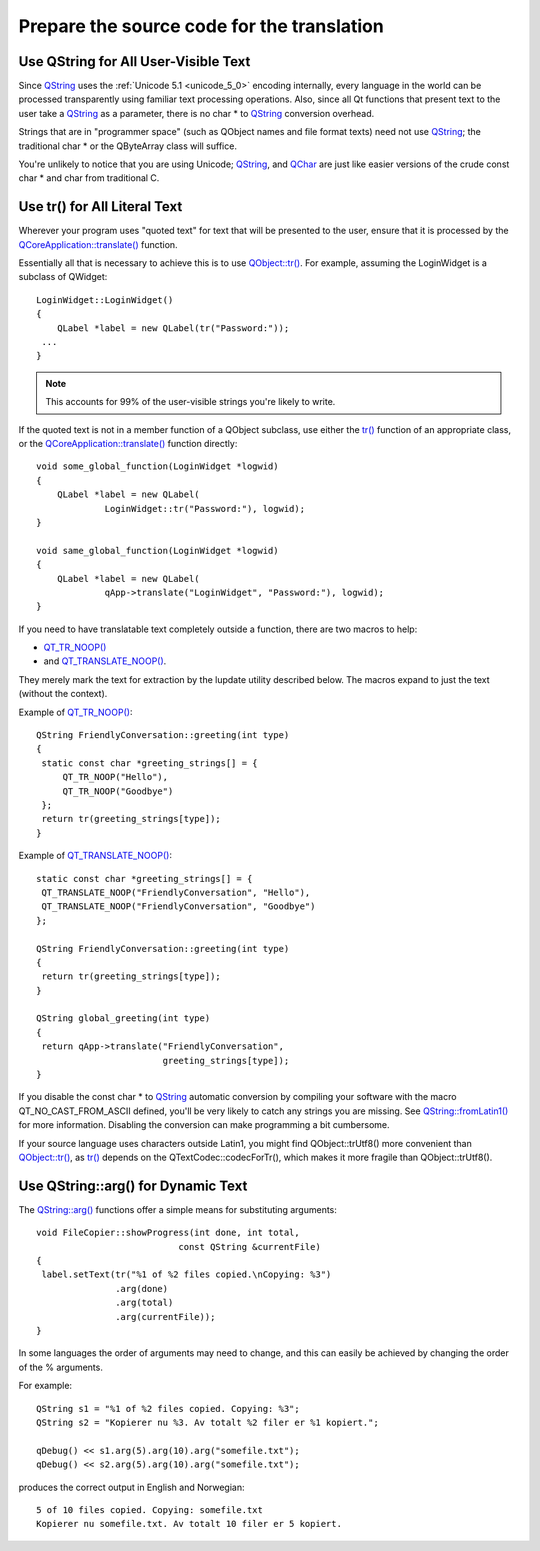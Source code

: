 ﻿
.. index::
   qt prepare the source code for translation



.. _prepare_the_source_code_for_translation:

===========================================
Prepare the source code for the translation
===========================================


Use QString for All User-Visible Text
=====================================

.. seealso::

   - :ref:`unicode_6_0`
   - :ref:`unicode_5_0`

Since QString_ uses the :ref:`Unicode 5.1 <unicode_5_0>` encoding internally, every language in the
world can be processed transparently using familiar text processing operations.
Also, since all Qt functions that present text to the user take a QString_ as a
parameter, there is no char * to QString_ conversion overhead.

Strings that are in "programmer space" (such as QObject names and file format texts)
need not use QString_; the traditional char * or the QByteArray class will suffice.

You're unlikely to notice that you are using Unicode; QString_, and QChar_ are just
like easier versions of the crude const char * and char from traditional C.


Use tr() for All Literal Text
=============================

Wherever your program uses "quoted text" for text that will be presented to the
user, ensure that it is processed by the `QCoreApplication::translate()`_ function.

Essentially all that is necessary to achieve this is to use `QObject::tr()`_.
For example, assuming the LoginWidget is a subclass of QWidget::

    LoginWidget::LoginWidget()
    {
        QLabel *label = new QLabel(tr("Password:"));
     ...
    }


.. note:: This accounts for 99% of the user-visible strings you're likely to write.

If the quoted text is not in a member function of a QObject subclass, use either
the `tr()`_ function of an appropriate class, or the `QCoreApplication::translate()`_
function directly::

    void some_global_function(LoginWidget *logwid)
    {
        QLabel *label = new QLabel(
                 LoginWidget::tr("Password:"), logwid);
    }

    void same_global_function(LoginWidget *logwid)
    {
        QLabel *label = new QLabel(
                 qApp->translate("LoginWidget", "Password:"), logwid);
    }


If you need to have translatable text completely outside a function, there are
two macros to help:

- `QT_TR_NOOP()`_
- and `QT_TRANSLATE_NOOP()`_.

They merely mark the text for extraction by the lupdate utility described below.
The macros expand to just the text (without the context).


Example of `QT_TR_NOOP()`_::

    QString FriendlyConversation::greeting(int type)
    {
     static const char *greeting_strings[] = {
         QT_TR_NOOP("Hello"),
         QT_TR_NOOP("Goodbye")
     };
     return tr(greeting_strings[type]);
    }


Example of `QT_TRANSLATE_NOOP()`_::

    static const char *greeting_strings[] = {
     QT_TRANSLATE_NOOP("FriendlyConversation", "Hello"),
     QT_TRANSLATE_NOOP("FriendlyConversation", "Goodbye")
    };

    QString FriendlyConversation::greeting(int type)
    {
     return tr(greeting_strings[type]);
    }

    QString global_greeting(int type)
    {
     return qApp->translate("FriendlyConversation",
                            greeting_strings[type]);
    }


If you disable the const char * to QString_ automatic conversion by compiling
your software with the macro QT_NO_CAST_FROM_ASCII defined, you'll be very likely
to catch any strings you are missing. See `QString::fromLatin1()`_ for more
information. Disabling the conversion can make programming a bit cumbersome.

If your source language uses characters outside Latin1, you might find
QObject::trUtf8() more convenient than `QObject::tr()`_, as `tr()`_ depends on the
QTextCodec::codecForTr(), which makes it more fragile than QObject::trUtf8().


Use QString::arg() for Dynamic Text
===================================

The `QString::arg()`_ functions offer a simple means for substituting arguments::

    void FileCopier::showProgress(int done, int total,
                               const QString &currentFile)
    {
     label.setText(tr("%1 of %2 files copied.\nCopying: %3")
                   .arg(done)
                   .arg(total)
                   .arg(currentFile));
    }

In some languages the order of arguments may need to change, and this can easily
be achieved by changing the order of the % arguments.

For example::

    QString s1 = "%1 of %2 files copied. Copying: %3";
    QString s2 = "Kopierer nu %3. Av totalt %2 filer er %1 kopiert.";

    qDebug() << s1.arg(5).arg(10).arg("somefile.txt");
    qDebug() << s2.arg(5).arg(10).arg("somefile.txt");


produces the correct output in English and Norwegian::

    5 of 10 files copied. Copying: somefile.txt
    Kopierer nu somefile.txt. Av totalt 10 filer er 5 kopiert.



.. _QString: http://doc.qt.nokia.com/4.6/qstring.html
.. _QChar: http://doc.qt.nokia.com/4.6/qchar.html
.. _tr():  http://doc.qt.nokia.com/4.6/qobject.html#tr
.. _`QT_TR_NOOP()`: http://doc.qt.nokia.com/4.6/qtglobal.html#QT_TR_NOOP
.. _`QT_TRANSLATE_NOOP()`: http://doc.qt.nokia.com/4.6/qtglobal.html#QT_TRANSLATE_NOOP
.. _`QObject::tr()`:  http://doc.qt.nokia.com/4.6/qobject.html#tr
.. _`QCoreApplication::translate()`: http://doc.qt.nokia.com/4.6/qcoreapplication.html#translate
.. _`QString::fromLatin1()`: http://doc.qt.nokia.com/4.6/qstring.html#fromLatin1
.. _`QString::arg()`:  http://doc.qt.nokia.com/4.6/qstring.html#arg

